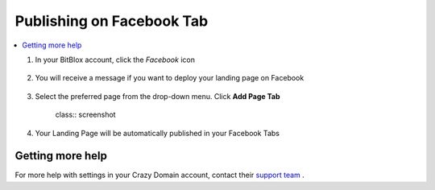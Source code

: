 ========
Publishing on Facebook Tab
========




		
.. contents::
    :local:
    :backlinks: top

	


1. In your BitBlox account, click the *Facebook* icon

    .. class:: screenshot

		|bitblox-click-facebook-icon|

2. You will receive a message if you want to deploy your landing page on Facebook

    .. class:: screenshot

		|bitblox-click-facebook|
		
3. Select the preferred page from the drop-down menu. Click **Add Page Tab** 

    class:: screenshot
	
		|bitblox-choose-your-page|
		

4. Your Landing Page will be automatically published in your Facebook Tabs

Getting more help
------

For more help with settings in your Crazy Domain account, contact their `support team <https://www.crazydomains.com/help/>`__ . 

.. |bitblox-click-facebook-icon| image:: _images/bitblox-click-facebook-icon.png
.. |bitblox-click-facebook| image:: _images/bitblox-click-facebook.png
.. |bitblox-choose-your-page| image:: _images/bitblox-choose-your-page.png
